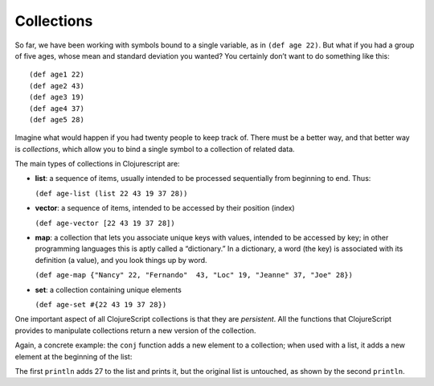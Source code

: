 ..  Copyright © J David Eisenberg
.. |---| unicode:: U+2014  .. em dash, trimming surrounding whitespace
   :trim:

Collections
:::::::::::::::

So far, we have been working with symbols bound to a single variable, as in ``(def age 22)``. But what if you had a group of
five ages, whose mean and standard deviation you wanted? You certainly don’t want to do something like this:
    
::
    
    (def age1 22)
    (def age2 43)
    (def age3 19)
    (def age4 37)
    (def age5 28)
    
Imagine what would happen if you had twenty people to keep track of. There must be a better way, and that better way is
*collections*, which allow you to bind a single symbol to a collection of related data. 

The main types of collections in Clojurescript are:
    
* **list**: a sequence of items, usually intended to be processed sequentially from beginning to end. Thus:
    
  ``(def age-list (list 22 43 19 37 28))``
  
* **vector**: a sequence of items, intended to be accessed by their position (index)

  ``(def age-vector [22 43 19 37 28])``
  
* **map**: a collection that lets you associate unique keys with values, intended to be accessed by key; in other programming languages this is aptly called a “dictionary.” In a dictionary, a word (the key) is associated with its definition (a value), and you look things up by word.

  ``(def age-map {"Nancy" 22, "Fernando"  43, "Loc" 19, "Jeanne" 37, "Joe" 28})``
  
* **set**: a collection containing unique elements

  ``(def age-set #{22 43 19 37 28})``
  
One important aspect of all ClojureScript collections is that they are *persistent*. All the functions that ClojureScript provides to manipulate collections return a new version of the collection.

Again, a concrete example: the ``conj``  function adds a new element to a collection; when used with a list, it adds a new element at the beginning of the list:
    
.. activecode:: list-conj
    :language: clojurescript

    (def age-list (list 22 43 19 37 28))
    (println (conj age-list 27))
    (println age-list)

The first ``println`` adds 27 to the list and prints it, but the original list is untouched, as shown by the second ``println``.
